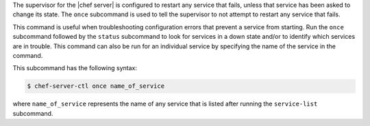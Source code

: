 .. The contents of this file are included in multiple topics.
.. This file describes a command or a sub-command for chef-server-ctl.
.. This file should not be changed in a way that hinders its ability to appear in multiple documentation sets.


The supervisor for the |chef server| is configured to restart any service that fails, unless that service has been asked to change its state. The ``once`` subcommand is used to tell the supervisor to not attempt to restart any service that fails. 

This command is useful when troubleshooting configuration errors that prevent a service from starting. Run the ``once`` subcommand followed by the ``status`` subcommand to look for services in a down state and/or to identify which services are in trouble. This command can also be run for an individual service by specifying the name of the service in the command.

This subcommand has the following syntax:

.. code-block:: bash

   $ chef-server-ctl once name_of_service

where ``name_of_service`` represents the name of any service that is listed after running the ``service-list`` subcommand.
